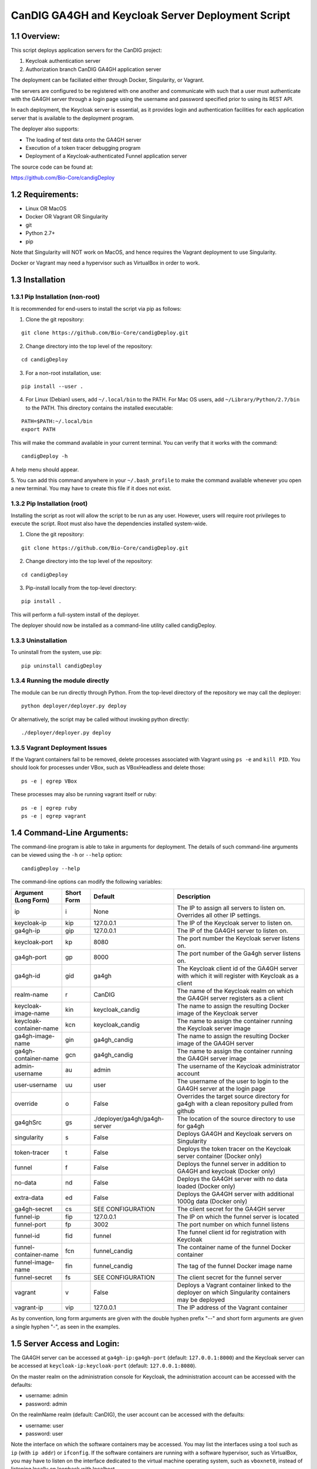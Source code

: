 =====================================================
CanDIG GA4GH and Keycloak Server Deployment Script
=====================================================

1.1 Overview:
-------------------

This script deploys application servers for the CanDIG project:

1. Keycloak authentication server 
2. Authorization branch CanDIG GA4GH application server

The deployment can be faciliated either through Docker, Singularity, or Vagrant.

The servers are configured to be registered with one another and communicate with such that a user must authenticate with the GA4GH server through a login page using the username and password specified prior to using its REST API.

In each deployment, the Keycloak server is essential, as it provides login and authentication facilities for each application server that is available to the deployment program.

The deployer also supports:

- The loading of test data onto the GA4GH server
- Execution of a token tracer debugging program
- Deployment of a Keycloak-authenticated Funnel application server

The source code can be found at:

https://github.com/Bio-Core/candigDeploy


1.2 Requirements:
---------------------

- Linux OR MacOS
- Docker OR Vagrant OR Singularity
- git
- Python 2.7+
- pip

Note that Singularity will NOT work on MacOS, and hence requires the Vagrant deployment to use Singularity. 

Docker or Vagrant may need a hypervisor such as VirtualBox in order to work.


1.3 Installation
--------------------

1.3.1 Pip Installation (non-root)
====================================

It is recommended for end-users to install the script via pip as follows:

1. Clone the git repository:

::

    git clone https://github.com/Bio-Core/candigDeploy.git

2. Change directory into the top level of the repository:

::

    cd candigDeploy

3. For a non-root installation, use:

::

    pip install --user .

4. For Linux (Debian) users, add ``~/.local/bin`` to the PATH. For Mac OS users, add ``~/Library/Python/2.7/bin`` to the PATH. This directory contains the installed executable:

::

   PATH=$PATH:~/.local/bin
   export PATH

This will make the command available in your current terminal. You can verify that it works with the command:

::

    candigDeploy -h

A help menu should appear.


5. You can add this command anywhere in your ``~/.bash_profile`` to make the command available whenever you open a new terminal.
You may have to create this file if it does not exist.


1.3.2 Pip Installation (root)
===================================

Installing the script as root will allow the script to be run as any user.
However, users will require root privileges to execute the script. 
Root must also have the dependencies installed system-wide.

1. Clone the git repository:

::

    git clone https://github.com/Bio-Core/candigDeploy.git

2. Change directory into the top level of the repository:

::

    cd candigDeploy

3. Pip-install locally from the top-level directory:

::

    pip install .

This will perform a full-system install of the deployer.

The deployer should now be installed as a command-line utility called candigDeploy.


1.3.3 Uninstallation
=================================

To uninstall from the system, use pip:

::

    pip uninstall candigDeploy


1.3.4 Running the module directly
===================================

The module can be run directly through Python. 
From the top-level directory of the repository we may call the deployer:

::

   python deployer/deployer.py deploy

Or alternatively, the script may be called without invoking python directly:

::

   ./deployer/deployer.py deploy


1.3.5 Vagrant Deployment Issues
===================================

If the Vagrant containers fail to be removed, delete processes associated with Vagrant using ``ps -e`` and ``kill PID``. 
You should look for processes under VBox, such as VBoxHeadless and delete those:

::

    ps -e | egrep VBox

These processes may also be running vagrant itself or ruby:

::

    ps -e | egrep ruby 
    ps -e | egrep vagrant

1.4 Command-Line Arguments:
------------------------------

The command-line program is able to take in arguments for deployment. 
The details of such command-line arguments can be viewed using 
the ``-h`` or ``--help`` option:

::

    candigDeploy --help

The command-line options can modify the following variables:

+-------------------------+------------+-------------------------------+----------------------------------------------------------------------------------------------------+
| Argument (Long Form)    | Short Form | Default                       | Description                                                                                        | 
+=========================+============+===============================+====================================================================================================+
| ip                      | i          | None                          | The IP to assign all servers to listen on. Overrides all other IP settings.                        |
+-------------------------+------------+-------------------------------+----------------------------------------------------------------------------------------------------+
| keycloak-ip             | kip        | 127.0.0.1                     | The IP of the Keycloak server to listen on.                                                        |
+-------------------------+------------+-------------------------------+----------------------------------------------------------------------------------------------------+ 
| ga4gh-ip                | gip        | 127.0.0.1                     | The IP of the GA4GH server to listen on.                                                           |
+-------------------------+------------+-------------------------------+----------------------------------------------------------------------------------------------------+ 
| keycloak-port           | kp         | 8080                          | The port number the Keycloak server listens on.                                                    |
+-------------------------+------------+-------------------------------+----------------------------------------------------------------------------------------------------+
| ga4gh-port              | gp         | 8000                          | The port number of the Ga4gh server listens on.                                                    |
+-------------------------+------------+-------------------------------+----------------------------------------------------------------------------------------------------+
| ga4gh-id                | gid        | ga4gh                         | The Keycloak client id of the GA4GH server with which it will register with Keycloak as a client   |
+-------------------------+------------+-------------------------------+----------------------------------------------------------------------------------------------------+ 
| realm-name              | r          | CanDIG                        | The name of the Keycloak realm on which the GA4GH server registers as a client                     |
+-------------------------+------------+-------------------------------+----------------------------------------------------------------------------------------------------+ 
| keycloak-image-name     | kin        | keycloak_candig               | The name to assign the resulting Docker image of the Keycloak server                               |
+-------------------------+------------+-------------------------------+----------------------------------------------------------------------------------------------------+
| keycloak-container-name | kcn        | keycloak_candig               | The name to assign the container running the Keycloak server image                                 |
+-------------------------+------------+-------------------------------+----------------------------------------------------------------------------------------------------+
| ga4gh-image-name        | gin        | ga4gh_candig                  | The name to assign the resulting Docker image of the GA4GH server                                  |
+-------------------------+------------+-------------------------------+----------------------------------------------------------------------------------------------------+
| ga4gh-container-name    | gcn        | ga4gh_candig                  | The name to assign the container running the GA4GH server image                                    |
+-------------------------+------------+-------------------------------+----------------------------------------------------------------------------------------------------+
| admin-username          | au         | admin                         | The username of the Keycloak administrator account                                                 |
+-------------------------+------------+-------------------------------+----------------------------------------------------------------------------------------------------+
| user-username           | uu         | user                          | The username of the user to login to the GA4GH server at the login page                            |
+-------------------------+------------+-------------------------------+----------------------------------------------------------------------------------------------------+   
| override                | o          | False                         | Overrides the target source directory for ga4gh  with a clean repository pulled from github        |
+-------------------------+------------+-------------------------------+----------------------------------------------------------------------------------------------------+
| ga4ghSrc                | gs         | ./deployer/ga4gh/ga4gh-server | The location of the source directory to use for ga4gh                                              |
+-------------------------+------------+-------------------------------+----------------------------------------------------------------------------------------------------+
| singularity             | s          | False                         | Deploys GA4GH and Keycloak servers on Singularity                                                  |
+-------------------------+------------+-------------------------------+----------------------------------------------------------------------------------------------------+
| token-tracer            | t          | False                         | Deploys the token tracer on the Keycloak server container (Docker only)                            |
+-------------------------+------------+-------------------------------+----------------------------------------------------------------------------------------------------+
| funnel                  | f          | False                         | Deploys the funnel server in addition to GA4GH and keycloak (Docker only)                          |
+-------------------------+------------+-------------------------------+----------------------------------------------------------------------------------------------------+
| no-data                 | nd         | False                         | Deploys the GA4GH server with no data loaded (Docker only)                                         |
+-------------------------+------------+-------------------------------+----------------------------------------------------------------------------------------------------+
| extra-data              | ed         | False                         | Deploys the GA4GH server with additional 1000g data (Docker only)                                  |
+-------------------------+------------+-------------------------------+----------------------------------------------------------------------------------------------------+
| ga4gh-secret            | cs         | SEE CONFIGURATION             | The client secret for the GA4GH server                                                             |
+-------------------------+------------+-------------------------------+----------------------------------------------------------------------------------------------------+
| funnel-ip               | fip        | 127.0.0.1                     | The IP on which the funnel server is located                                                       |
+-------------------------+------------+-------------------------------+----------------------------------------------------------------------------------------------------+
| funnel-port             | fp         | 3002                          | The port number on which funnel listens                                                            |
+-------------------------+------------+-------------------------------+----------------------------------------------------------------------------------------------------+
| funnel-id               | fid        | funnel                        | The funnel client id for registration with Keycloak                                                |
+-------------------------+------------+-------------------------------+----------------------------------------------------------------------------------------------------+
| funnel-container-name   | fcn        | funnel_candig                 | The container name of the funnel Docker container                                                  |
+-------------------------+------------+-------------------------------+----------------------------------------------------------------------------------------------------+
| funnel-image-name       | fin        | funnel_candig                 | The tag of the funnel Docker image name                                                            |
+-------------------------+------------+-------------------------------+----------------------------------------------------------------------------------------------------+
| funnel-secret           | fs         | SEE CONFIGURATION             | The client secret for the funnel server                                                            |
+-------------------------+------------+-------------------------------+----------------------------------------------------------------------------------------------------+
| vagrant                 | v          | False                         | Deploys a Vagrant container linked to the deployer on which Singularity containers may be deployed |
+-------------------------+------------+-------------------------------+----------------------------------------------------------------------------------------------------+
| vagrant-ip              | vip        | 127.0.0.1                     | The IP address of the Vagrant container                                                            | 
+-------------------------+------------+-------------------------------+----------------------------------------------------------------------------------------------------+

As by convention, long form arguments are given with the double hyphen prefix "--" and short form arguments are given a single hyphen "-", as seen in the examples. 

1.5 Server Access and Login:
-------------------------------

The GA4GH server can be accessed at ``ga4gh-ip:ga4gh-port`` (default: ``127.0.0.1:8000``)
and the Keycloak server can be accessed at ``keycloak-ip:keycloak-port`` (default: ``127.0.0.1:8080``).

On the master realm on the administration console for Keycloak, the administration account can be accessed with the defaults:

- username: admin
- password: admin

On the realmName realm (default: CanDIG), the user account can be accessed with the defaults:

- username: user
- password: user

Note the interface on which the software containers may be accessed. You may list the interfaces using a tool such as ``ip`` (with ``ip addr``) or ``ifconfig``.
If the software containers are running with a software hypervisor, such as VirtualBox, you may have to listen on the interface dedicated 
to the virtual machine operating system, such as ``vboxnet0``, instead of listening locally on loopback with localhost. 

For instance, if you are running Docker using docker-machine with a software-based VirtualBox hypervisor, you can determine the IP address on which to set the deployment script using ``ip addr``:

::

    $ ip addr

    lo0: flags=8049<UP,LOOPBACK,RUNNING,MULTICAST> mtu 16384
	 inet 127.0.0.1/8 lo0
	 inet6 ::1/128
	 inet6 fe80::1/64 scopeid 0x1
    en0: flags=8863<UP,BROADCAST,SMART,RUNNING,SIMPLEX,MULTICAST> mtu 1500
	 ether 01:2a:bc:34:5d:e6
	 inet6 ab01::cd2:34ef:4gh5:ij67/89 secured scopeid 0x1
	 inet 123.4.56.789/12 brd 123.4.56.789 en0
    vboxnet0: flags=8943<UP,BROADCAST,RUNNING,PROMISC,SIMPLEX,MULTICAST> mtu 1500
	      ether 0a:00:12:00:00:00
	      inet 192.168.12.1/12 brd 192.168.12.123 vboxnet0


You would then set the deployer to configure GA4GH and Keycloak to listen on 192.168.12.1, the IP address found in the inet field for the vboxnet0 interface:

::

    candigDeploy -i 192.168.12.1 deploy

The deployer program will create a source code directory for GA4GH if one does not exist. It will reuse this source code in subsequent deployments, and reconfigure it based on the options provided. 

The ``--override`` option can be used to wipe the current source code directory with a default build:

::

    candigDeploy -o deploy

The override option will replace the existing source code directory with a new one pulled from git. It is recommended that you use a copy of the source code that you are modifying for development purposes, as this will destroy all of your work. 

1.5.1 Private IP Addresses
============================

When deploying through VirtualBox or any software hypervisor, the ip addresses assigned as an interface must be within the private range of IP addresses. This is particularly relevant for Vagrant deployment if used with VirtualBox, where the vagrant IP address must be private. 

The private IP address range is as follows:

- ``192.168.0.0`` - ``192.168.255.255``
- ``172.16.0.0`` - ``172.31.255.255``
- ``10.0.0.0`` - ``10.255.255.255``

1.6 Examples
-----------------

1.6.1 Example 1: Keycloak and GA4GH Server Docker Deployment
===============================================================

To deploy Keycloak and GA4GH on separate Docker containers on localhost, invoke the script with no arguments:

::

    candigDeploy deploy

1.6.2 Example 2: Overriding the source configuration
===========================================================

To update the GA4GH source files (found in ``/ga4gh/ga4gh-server`` by default), use the ``--override`` option in the deployment. You cannot set options that configure GA4GH when an existing source code directory is being use unless you have this option. 

::

    candigDeploy -o deploy


1.6.3 Example 3: Keycloak and GA4GH Server Singularity Deployment
=============================================================================

To deploy Keycloak and GA4GH on separate Singularity containers, use the ``--singularity`` option:

::

    candigDeploy -s deploy

Both servers will have the IP address ``127.0.0.1`` accessible on the loopback network interface with the default ports. 

This command will only work in the top-level directory of the repository and in no other directory.
Python will be unable to find any of the files it needs if run in a different directory. 

The ``--singularity`` option does not work with any of the other command-line arguments. 
The ``--singularity`` option is designed to specifically work without root privileges in Linux environments
and will download pre-built and pre-configured images for both Keycloak and GA4GH. 
You will have to alter them manually to change the configuration until a future release. 

The Keycloak server may not terminate even after calling CTRL+C. 
In this case, use ``ps -e | egrep java`` or ``ps -e | egrep standalone`` to identify the java process running Keycloak
and use ``kill PID`` where ``PID`` is the process ID of that java process.
In the case of GA4GH, kill processes that are invoking the server as listed with ``ps -e | egrep ga4gh_server`` or with ``ps -e | egrep python``.

You may also wish to remove any existing built images that end in .simg if you wish to obtain new images. 
However, retaining these images will dramatically shorten the deployment time.

You can verify whether the servers have terminated through curl with ``curl 127.0.0.1:8000`` or ``curl 127.0.0.1:8080``.

As it currently stands, the deployment scheme will not work with Keycloak. 
It is not well understood how to get Keycloak to work with both Singularity and its configuration import features.
Therefore, this leaves two choices:

1. Run Keycloak directly on the host as a non-root user and feed in the configuration.
2. Run the Keycloak server on a Singularity container in an unconfigured state.

The first option is the most convenient. The script ``keycloak/tmp/keyBoot.sh`` will perform the following automatically. We can simply download Keycloak as follows:

::

    wget https://downloads.jboss.org/keycloak/3.4.0.Final/keycloak-3.4.0.Final.zip

Unzip the file:

::

    unzip keycloak-3.4.0.Final.zip

Then run the server with the configuration file:

::

    ./keycloak-3.4.0.Final/bin/standalone.sh -Dkeycloak.migration.action=import -Dkeycloak.migration.provider=singleFile -Dkeycloak.migration.file=keycloakConfig.json -Dkeycloak.migration.strategy=OVERWRITE_EXISTING

``-Dkeycloak.migration.file`` must point to the location of the configuration file.

This file can be found under the ``keycloak`` directory of the deployer script. This server should be able to secure the GA4GH server that can be deployed successfully through the ``singularity`` option.

As for the second option, you will have to manually remove the configuration in the keycloakAlt.sh script.

This deployment scheme is in an unacceptable state and development is focused on remedying this in the upcoming releases.

1.6.4 Example 4: Deployment on a different IP address
===========================================================

To deploy Keycloak and GA4GH server with different IP addresses use the ``--ip`` option. This will change both the Keycloak and GA4GH server IPs. The override option is needed to overwrite any existing configuration files set to a different IP for GA4GH.

::

    candigDeploy -i 192.168.12.123 deploy

This will cause both servers to be configured on the IP address ``192.168.12.123``. GA4GH and Keycloak need to know each other's IP addresses in order for the authentication protocols to work. 

You can also change the ip ports that the Keycloak and GA4GH servers listen on individually through the ``--keycloak-ip`` and ``--ga4gh-ip`` options. These will be overrided by the ``--ip`` option if it is used.

::

    candigDeploy -kip 127.123.45.678 deploy

This causes Keycloak to be assigned the IP address ``127.123.45.678``. For GA4GH, we can assign an IP ``192.168.00.100``:

::

    candigDeploy -gip 192.168.00.100 deploy

We can also combine these arguments:

::

    candigDeploy -kip 172.101.42.101 -gip 172.404.82.404 deploy

Which will set keycloak to listen on IP ``172.101.42.101`` and GA4GH to listen on IP ``172.404.82.404``.

1.6.5 Example 5: Deploy on different ports:
===========================================================

To set keycloak to listen to a different port, use the ``--keycloak-port`` option. GA4GH will be automatically configured to communicate with Keycloak using the new port number:

::

    candigDeploy -kp 1234 deploy

This will cause Keycloak to listen on port ``1234`` of its IP address.

Similarly, use the ``--ga4gh-port`` option to set GA4GH's port number. Keycloak will be configured accordingly:

::

    candigDeploy -gp 5678 deploy

GA4GH will then listen on port number ``5678``.

In analogy with setting separate IPs, we may combine these options to set different ports:

::

    candigDeploy -kp 7345 -gp 1984 deploy

Which will set Keycloak to listen on port ``7345`` and GA4GH to listen on port ``1984``.

1.6.6 Example 6: Test Data Deployment
===========================================================

You can control how much data is preloaded onto the GA4GH server with the ``--no-data`` and ``--extra-data`` options. By default, a small minimal test data set is loaded onto the server. 

To deploy the GA4GH server with no data:

::

    candigDeploy -nd deploy

To deploy the GA4GH server with additional data from the 1000 Genomes data set:

::

    candigDeploy -ed deploy

Deploying the additional data will take significantly longer than otherwise.

These options are mutually exclusive.

1.6.7 Example 7: Funnel Deployment
===========================================================

To deploy a Docker container that holds a Keycloak-authenticated funnel server:

::

    candigDeploy -f deploy

The funnel server is accessible at port ``3002`` on the IP ``127.0.0.1``.

As with Keycloak and GA4GH server, the funnel server can be parameterized in terms of IP and port number:

::

    candigDeploy -f -fip 192.168.00.100 -fp 9090 deploy

The client application to funnel currently only supports a single test job that repeated prints the date.

1.6.8. Example 8: Token Tracer Deployment
===========================================================

::

    candigDeploy -t deploy

This will deploy the token tracer program alongside the Keycloak server.

The token tracer will print alongside the other server debugging statements to stdout as it recieves packets of interest. 

 
1.6.9 Example 9: Vagrant Deployment
===========================================================

The GA4GH and Keycloak servers may be deployed via Vagrant. This deployment assumes root-level privileges to work.

::

    candigDeploy -v -vip 192.168.99.100 deploy

This will deploy the servers with the IP configured to ``192.168.99.100`` on default ports for both servers.
Other command-line options are not supported with Vagrant deployment.
